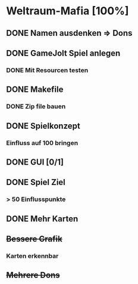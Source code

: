 * Weltraum-Mafia [100%]
** DONE Namen ausdenken => Dons
** DONE GameJolt Spiel anlegen
*** DONE Mit Resourcen testen
** DONE Makefile 
*** DONE Zip file bauen
** DONE Spielkonzept
*** Einfluss auf 100 bringen
** DONE GUI [0/1]
** DONE Spiel Ziel
*** > 50 Einflusspunkte
** DONE Mehr Karten
** +Bessere Grafik+
*** Karten erkennbar
** +Mehrere Dons+
